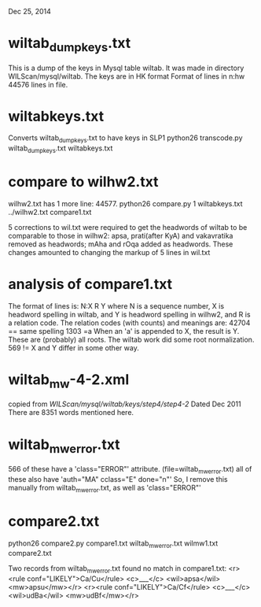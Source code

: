 
Dec 25, 2014
* wiltab_dumpkeys.txt 
 This is a dump of the keys in Mysql table wiltab.
It was made in directory WILScan/mysql/wiltab.
The keys are in HK format
Format of lines in n:hw
44576 lines in file.
* wiltabkeys.txt
Converts wiltab_dumpkeys.txt to have keys in SLP1
python26 transcode.py wiltab_dumpkeys.txt wiltabkeys.txt
* compare to wilhw2.txt
wilhw2.txt has 1 more line: 44577.
python26 compare.py 1 wiltabkeys.txt ../wilhw2.txt compare1.txt

5 corrections to wil.txt were required to get the headwords of
wiltab to be comparable to those in wilhw2:
 apsa, prati(after KyA) and vakavratika removed as headwords;
 mAha and rOqa added as headwords.
 These changes amounted to changing the markup of 5 lines in wil.txt

* analysis of compare1.txt
The format of lines is:
N:X R Y
where N is a sequence number, X is headword spelling in wiltab,
and Y is headword spelling in wilhw2, and R is a relation code.  The
relation codes (with counts) and meanings are:
42704 ==  same spelling
 1303 =a  When an 'a' is appended to X, the result is Y.
          These are (probably) all roots.  The wiltab work did some root
          normalization.
  569 !=  X and Y differ in some other way.
* wiltab_mw-4-2.xml
copied from /WILScan/mysql/wiltab/keys/step4/step4-2/
Dated Dec 2011
There are 8351 words mentioned here.
* wiltab_mw_error.txt
566 of these have a 'class="ERROR"' attribute. (file=wiltab_mw_error.txt)
 all of these also have 'auth="MA" cclass="E" done="n"'
 So, I remove this manually from wiltab_mw_error.txt, as well as 'class="ERROR"'
* compare2.txt
python26 compare2.py compare1.txt wiltab_mw_error.txt wilmw1.txt compare2.txt 

Two records from wiltab_mw_error.txt found no match in compare1.txt:
<r><rule conf="LIKELY">Ca/Cu</rule> <c>___</c> <wil>apsa</wil> <mw>apsu</mw></r>
<r><rule conf="LIKELY">Ca/Cf</rule> <c>___</c> <wil>udBa</wil> <mw>udBf</mw></r>
